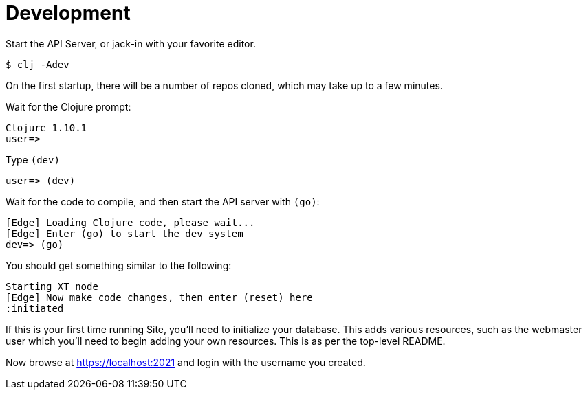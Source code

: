 = Development

Start the API Server, or jack-in with your favorite editor.

----
$ clj -Adev
----

On the first startup, there will be a number of repos cloned, which may take up to a few minutes.

Wait for the Clojure prompt:

----
Clojure 1.10.1
user=>
----

Type `(dev)`

----
user=> (dev)
----

Wait for the code to compile, and then start the API server with `(go)`:

----
[Edge] Loading Clojure code, please wait...
[Edge] Enter (go) to start the dev system
dev=> (go)
----

You should get something similar to the following:

----
Starting XT node
[Edge] Now make code changes, then enter (reset) here
:initiated
----

If this is your first time running Site, you'll need to initialize your
database. This adds various resources, such as the webmaster user which you'll
need to begin adding your own resources. This is as per the top-level README.

Now browse at https://localhost:2021 and login with the username you created.
